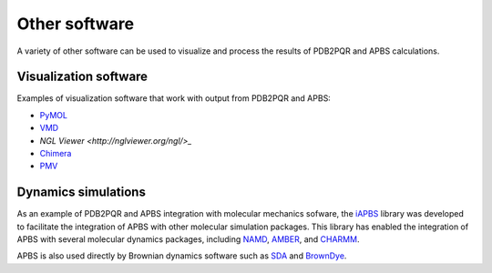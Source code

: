 ==============
Other software
==============

A variety of other software can be used to visualize and process the results of PDB2PQR and APBS calculations.

----------------------
Visualization software
----------------------

Examples of visualization software that work with output from PDB2PQR and APBS:

* `PyMOL <https://pymol.org/>`_
* `VMD <https://www.ks.uiuc.edu/Research/vmd/>`_
* `NGL Viewer <http://nglviewer.org/ngl/>_`
* `Chimera <https://www.cgl.ucsf.edu/chimera/>`_
* `PMV <http://mgltools.scripps.edu/packages/pmv>`_

--------------------
Dynamics simulations
--------------------

As an example of PDB2PQR and APBS integration with molecular mechanics sofware, the `iAPBS <https://mccammon.ucsd.edu/iapbs/>`_ library was developed to facilitate the integration of APBS with other molecular simulation packages.
This library has enabled the integration of APBS with several molecular dynamics packages, including `NAMD <http://www.ks.uiuc.edu/Research/namd/>`_, `AMBER <http://ambermd.org/>`_, and `CHARMM <https://www.charmm.org/charmm/>`_.

APBS is also used directly by Brownian dynamics software such as `SDA <https://mcm.h-its.org/sda/>`_ and `BrownDye <http://browndye.ucsd.edu/>`_.